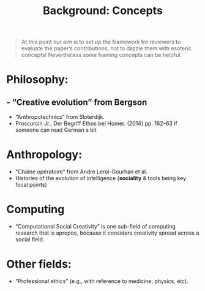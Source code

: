 #+title: Background: Concepts
#+roam_tags: HL

#+begin_quote
At this point our aim is to set up the framework for reviewers to
evaluate the paper’s contributions, not to dazzle them with esoteric
concepts!  Nevertheless some framing concepts can be helpful.
#+end_quote

* *Philosophy*:
** - “Creative evolution” from Bergson
- “Anthropotechnics” from Sloterdijk.
- Proscurcin Jr., Der Begriff Ethos bei Homer. (2014) pp. 162–63 if someone can read German a bit
* *Anthropology*:
- “Chaîne opératoire” from André Leroi-Gourhan et al.
- Histories of the evolution of intelligence (*sociality* & tools being key focal points)
* *Computing*
- “Computational Social Creativity” is one sub-field of computing research that is apropos, because it considers creativity spread across a social field.
* Other fields:
- “Professional ethics” (e.g., with reference to medicine, physics, etc).

